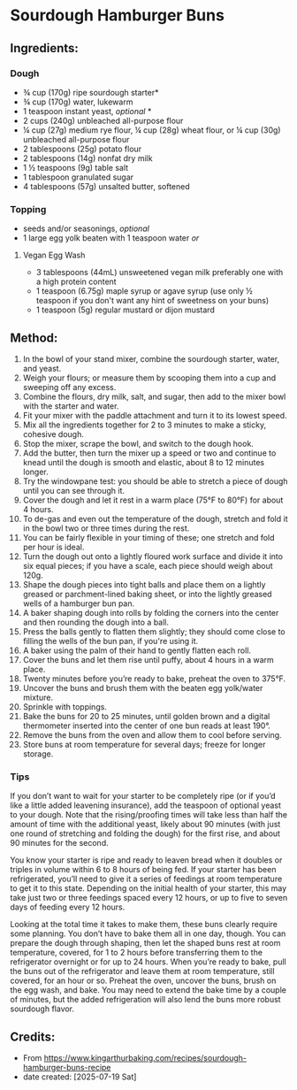#+STARTUP: showeverything
* Sourdough Hamburger Buns
** Ingredients:
*** Dough
- ¾ cup (170g) ripe sourdough starter*
- ¾ cup (170g) water, lukewarm
- 1 teaspoon instant yeast, /optional/ *
- 2 cups (240g) unbleached all-purpose flour
- ¼ cup (27g) medium rye flour, ¼ cup (28g) wheat flour, or ¼ cup (30g) unbleached all-purpose flour
- 2 tablespoons (25g) potato flour
- 2 tablespoons (14g) nonfat dry milk
- 1 ½ teaspoons (9g) table salt
- 1 tablespoon granulated sugar
- 4 tablespoons (57g) unsalted butter, softened
*** Topping
- seeds and/or seasonings, /optional/
- 1 large egg yolk beaten with 1 teaspoon water /or/
**** Vegan Egg Wash
- 3 tablespoons (44mL) unsweetened vegan milk preferably one with a high protein content
- 1 teaspoon (6.75g) maple syrup or agave syrup (use only ½ teaspoon if you don't want any hint of sweetness on your buns)
- 1 teaspoon (5g) regular mustard or dijon mustard
** Method:
1. In the bowl of your stand mixer, combine the sourdough starter, water, and yeast.
2. Weigh your flours; or measure them by scooping them into a cup and sweeping off any excess.
3. Combine the flours, dry milk, salt, and sugar, then add to the mixer bowl with the starter and water.
4. Fit your mixer with the paddle attachment and turn it to its lowest speed.
5. Mix all the ingredients together for 2 to 3 minutes to make a sticky, cohesive dough.
6. Stop the mixer, scrape the bowl, and switch to the dough hook.
7. Add the butter, then turn the mixer up a speed or two and continue to knead until the dough is smooth and elastic, about 8 to 12 minutes longer.
8. Try the windowpane test: you should be able to stretch a piece of dough until you can see through it.
9. Cover the dough and let it rest in a warm place (75°F to 80°F) for about 4 hours.
10. To de-gas and even out the temperature of the dough, stretch and fold it in the bowl two or three times during the rest.
11. You can be fairly flexible in your timing of these; one stretch and fold per hour is ideal.
12. Turn the dough out onto a lightly floured work surface and divide it into six equal pieces; if you have a scale, each piece should weigh about 120g.
13. Shape the dough pieces into tight balls and place them on a lightly greased or parchment-lined baking sheet, or into the lightly greased wells of a hamburger bun pan.
14. A baker shaping dough into rolls by folding the corners into the center and then rounding the dough into a ball.
15. Press the balls gently to flatten them slightly; they should come close to filling the wells of the bun pan, if you're using it.
16. A baker using the palm of their hand to gently flatten each roll.
17. Cover the buns and let them rise until puffy, about 4 hours in a warm place.
18. Twenty minutes before you’re ready to bake, preheat the oven to 375°F.
19. Uncover the buns and brush them with the beaten egg yolk/water mixture.
20. Sprinkle with toppings.
21. Bake the buns for 20 to 25 minutes, until golden brown and a digital thermometer inserted into the center of one bun reads at least 190°.
22. Remove the buns from the oven and allow them to cool before serving.
23. Store buns at room temperature for several days; freeze for longer storage.
*** Tips
#+begin_tip
If you don’t want to wait for your starter to be completely ripe (or if you’d like a little added leavening insurance), add the teaspoon of optional yeast to your dough. Note that the rising/proofing times will take less than half the amount of time with the additional yeast, likely about 90 minutes (with just one round of stretching and folding the dough) for the first rise, and about 90 minutes for the second.
#+end_tip

#+begin_tip
You know your starter is ripe and ready to leaven bread when it doubles or triples in volume within 6 to 8 hours of being fed. If your starter has been refrigerated, you’ll need to give it a series of feedings at room temperature to get it to this state. Depending on the initial health of your starter, this may take just two or three feedings spaced every 12 hours, or up to five to seven days of feeding every 12 hours.
#+end_tip

#+begin_tip
Looking at the total time it takes to make them, these buns clearly require some planning. You don’t have to bake them all in one day, though. You can prepare the dough through shaping, then let the shaped buns rest at room temperature, covered, for 1 to 2 hours before transferring them to the refrigerator overnight or for up to 24 hours. When you’re ready to bake, pull the buns out of the refrigerator and leave them at room temperature, still covered, for an hour or so. Preheat the oven, uncover the buns, brush on the egg wash, and bake. You may need to extend the bake time by a couple of minutes, but the added refrigeration will also lend the buns more robust sourdough flavor.
#+end_tip
** Credits:
- From https://www.kingarthurbaking.com/recipes/sourdough-hamburger-buns-recipe
- date created: [2025-07-19 Sat]
